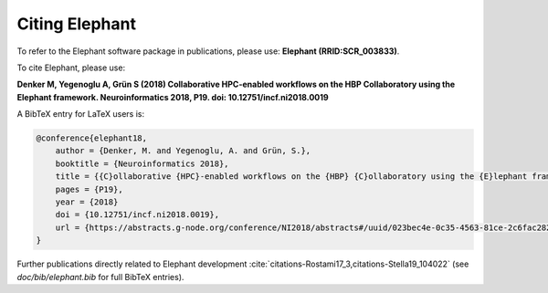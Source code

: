 ***************
Citing Elephant
***************

To refer to the Elephant software package in publications, please use: **Elephant (RRID:SCR_003833)**.

    
To cite Elephant, please use:

**Denker M, Yegenoglu A, Grün S (2018) Collaborative HPC-enabled workflows on the HBP Collaboratory using the Elephant framework. Neuroinformatics 2018, P19. doi: 10.12751/incf.ni2018.0019**

A BibTeX entry for LaTeX users is:

.. code-block:: bibtex

    @conference{elephant18,
        author = {Denker, M. and Yegenoglu, A. and Grün, S.},
        booktitle = {Neuroinformatics 2018},
        title = {{C}ollaborative {HPC}-enabled workflows on the {HBP} {C}ollaboratory using the {E}lephant framework},
        pages = {P19},
        year = {2018}
        doi = {10.12751/incf.ni2018.0019},
        url = {https://abstracts.g-node.org/conference/NI2018/abstracts#/uuid/023bec4e-0c35-4563-81ce-2c6fac282abd},
    }
    

Further publications directly related to Elephant development 
:cite:`citations-Rostami17_3,citations-Stella19_104022` (see
`doc/bib/elephant.bib` for full BibTeX entries).

.. bibliography:: bib/elephant.bib
   :labelprefix: citations-
   :keyprefix: citations-
   :style: unsrt    